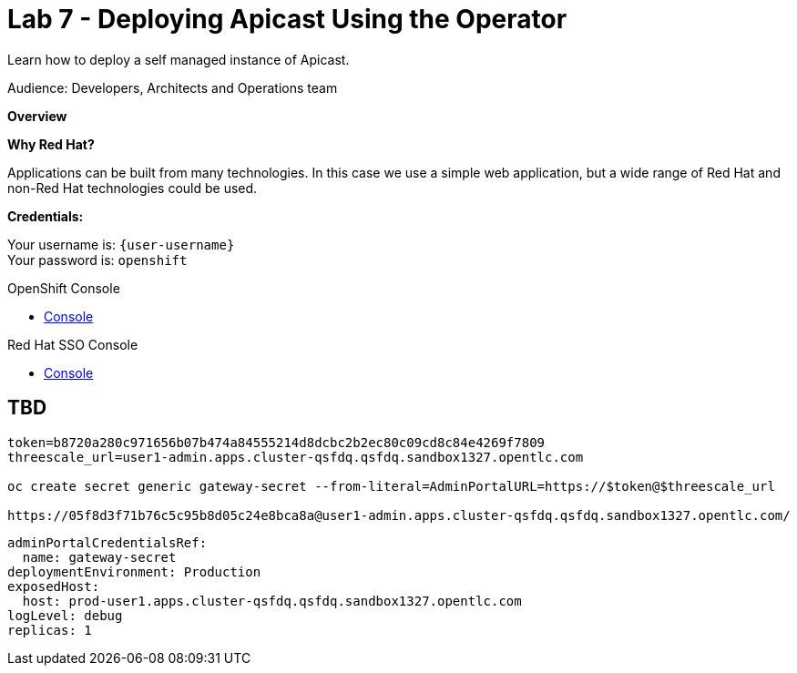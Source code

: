 :walkthrough: Testing the International Inc. Locations page using our newly authenticated locations API
:3scale-url: https://www.3scale.net/
:3scale-admin-url: https://{user-username}-admin.{openshift-app-host}/p/login
:3scale-dev-portal-url: https://{user-username}.{openshift-app-host}/
:sso-url: https://keycloak-sso.{openshift-app-host}/auth/admin/{user-username}-realm/console
:openshift-url: {openshift-host}
:user-password: openshift

ifdef::env-github[]
endif::[]

[id='testing-web-app']
= Lab 7 - Deploying Apicast Using the Operator

Learn how to deploy a self managed instance of Apicast.

Audience:  Developers, Architects and Operations team

*Overview*



*Why Red Hat?*

Applications can be built from many technologies. In this case we use a simple web application, but a wide range of Red Hat and non-Red Hat technologies could be used.

*Credentials:*

Your username is: `{user-username}` +
Your password is: `{user-password}`

[type=walkthroughResource]
.OpenShift Console
****
* link:{openshift-url}[Console, window="_blank"]
****

[type=walkthroughResource]
.Red Hat SSO Console
****
* link:{sso-url}[Console, window="_blank"]
****

[time=5]
[id="update-openshift"]
== TBD


----
token=b8720a280c971656b07b474a84555214d8dcbc2b2ec80c09cd8c84e4269f7809
threescale_url=user1-admin.apps.cluster-qsfdq.qsfdq.sandbox1327.opentlc.com

oc create secret generic gateway-secret --from-literal=AdminPortalURL=https://$token@$threescale_url

https://05f8d3f71b76c5c95b8d05c24e8bca8a@user1-admin.apps.cluster-qsfdq.qsfdq.sandbox1327.opentlc.com/
----


  adminPortalCredentialsRef:
    name: gateway-secret
  deploymentEnvironment: Production
  exposedHost:
    host: prod-user1.apps.cluster-qsfdq.qsfdq.sandbox1327.opentlc.com
  logLevel: debug
  replicas: 1
